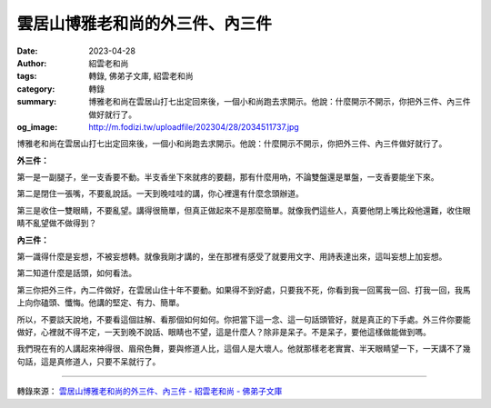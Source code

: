 雲居山博雅老和尚的外三件、內三件
################################

:date: 2023-04-28
:author: 紹雲老和尚
:tags: 轉錄, 佛弟子文庫, 紹雲老和尚
:category: 轉錄
:summary: 博雅老和尚在雲居山打七出定回來後，一個小和尚跑去求開示。他說：什麼開示不開示，你把外三件、內三件做好就行了。
:og_image: http://m.fodizi.tw/uploadfile/202304/28/2034511737.jpg


.. image:: http://m.fodizi.tw/uploadfile/202304/28/2034511737.jpg
   :align: center
   :alt: 雲居山博雅老和尚的外三件、內三件

博雅老和尚在雲居山打七出定回來後，一個小和尚跑去求開示。他說：什麼開示不開示，你把外三件、內三件做好就行了。

**外三件：**

第一是一副腿子，坐一支香要不動。半支香坐下來就疼的要翻，那有什麼用吶，不論雙盤還是單盤，一支香要能坐下來。

第二是閉住一張嘴，不要亂說話。一天到晚哇哇的講，你心裡還有什麼念頭辦道。

第三是收住一雙眼睛，不要亂望。講得很簡單，但真正做起來不是那麼簡單。就像我們這些人，真要他閉上嘴比殺他還難，收住眼睛不亂望做不做得到？

**內三件：**

第一識得什麼是妄想，不被妄想轉。就像我剛才講的，坐在那裡有感受了就要用文字、用詩表達出來，這叫妄想上加妄想。

第二知道什麼是話頭，如何看法。

第三你把外三件，內二件做好，在雲居山住十年不要動。如果得不到好處，只要我不死，你看到我一回罵我一回、打我一回，我馬上向你磕頭、懺悔。他講的堅定、有力、簡單。

所以，不要談天說地，不要看這個註解、看那個如何如何。你把當下這一念、這一句話頭管好，就是真正的下手處。外三件你要能做好，心裡就不得不定，一天到晚不說話、眼睛也不望，這是什麼人？除非是呆子。不是呆子，要他這樣做能做到嗎。

我們現在有的人講起來神得很、眉飛色舞，要與修道人比，這個人是大壞人。他就那樣老老實實、半天眼睛望一下，一天講不了幾句話，這是真修道人，只要不呆就行了。

----

轉錄來源：
`雲居山博雅老和尚的外三件、內三件 - 紹雲老和尚 - 佛弟子文庫 <http://m.fodizi.tw/qt/qita/26640.html>`_
